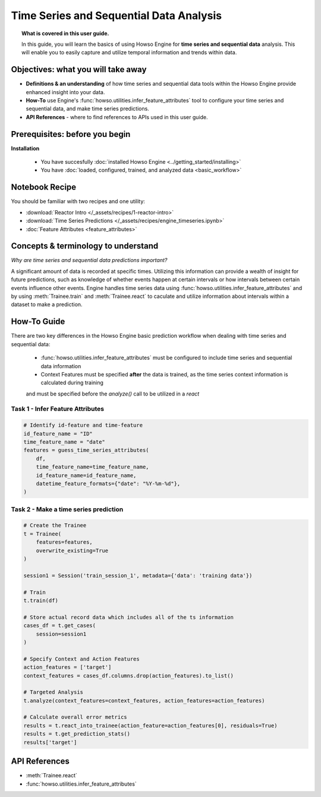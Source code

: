 Time Series and Sequential Data Analysis
========================================
.. topic:: What is covered in this user guide.

   In this guide, you will learn the basics of using Howso Engine for **time series and sequential data** analysis. 
   This will enable you to easily capture and utilize temporal information and trends within data. 

Objectives: what you will take away
-----------------------------------

- **Definitions & an understanding** of how time series and sequential data tools within the Howso Engine provide enhanced insight into your data. 
- **How-To** use Engine's :func:`howso.utilities.infer_feature_attributes` tool to configure your time series and sequential data, and make time series predictions.
- **API References** - where to find references to APIs used in this user guide. 

Prerequisites: before you begin 
-------------------------------
**Installation** 

    - You have succesfully :doc:`installed Howso Engine <../getting_started/installing>`

    - You have :doc:`loaded, configured, trained, and analyzed data <basic_workflow>`

Notebook Recipe
---------------
You should be familiar with two recipes and one utility: 

- :download:`Reactor Intro </_assets/recipes/1-reactor-intro>`

- :download:`Time Series Predictions </_assets/recipes/engine_timeseries.ipynb>`

- :doc:`Feature Attributes <feature_attributes>`

Concepts & terminology to understand
------------------------------------

*Why are time series and sequential data predictions important?*

A significant amount of data is recorded at specific times. Utilizing this information can provide a wealth of insight
for future predictions, such as knowledge of whether events happen at certain intervals or how intervals between certain events influence other events. 
Engine handles time series data using :func:`howso.utilities.infer_feature_attributes` and by using :meth:`Trainee.train` and :meth:`Trainee.react` to caculate and utilize information 
about intervals within a dataset to make a prediction.

How-To Guide
------------
There are two key differences in the Howso Engine basic prediction workflow when dealing with time series and sequential data:

    - :func:`howso.utilities.infer_feature_attributes` must be configured to include time series and sequential data information
    
    - Context Features must be specified **after** the data is trained, as the time series context information is calculated during training 
    and must be specified before the `analyze()` call to be utilized in a `react`


Task 1 - Infer Feature Attributes
^^^^^^^^^^^^^^^^^^^^^^^^^^^^^^^^^

.. code-block:: python

    # Identify id-feature and time-feature
    id_feature_name = "ID"
    time_feature_name = "date"
    features = guess_time_series_attributes(
        df,
        time_feature_name=time_feature_name,
        id_feature_name=id_feature_name,
        datetime_feature_formats={"date": "%Y-%m-%d"},
    )

Task 2 - Make a time series prediction
^^^^^^^^^^^^^^^^^^^^^^^^^^^^^^^^^^^^^^

.. code-block:: python

    # Create the Trainee
    t = Trainee(
        features=features,
        overwrite_existing=True
    )

    session1 = Session('train_session_1', metadata={'data': 'training data'})

    # Train
    t.train(df)

    # Store actual record data which includes all of the ts information
    cases_df = t.get_cases(
        session=session1
    )

    # Specify Context and Action Features
    action_features = ['target']
    context_features = cases_df.columns.drop(action_features).to_list()

    # Targeted Analysis
    t.analyze(context_features=context_features, action_features=action_features)

    # Calculate overall error metrics
    results = t.react_into_trainee(action_feature=action_features[0], residuals=True)
    results = t.get_prediction_stats()
    results['target']


API References
--------------   
- :meth:`Trainee.react`
- :func:`howso.utilities.infer_feature_attributes`
